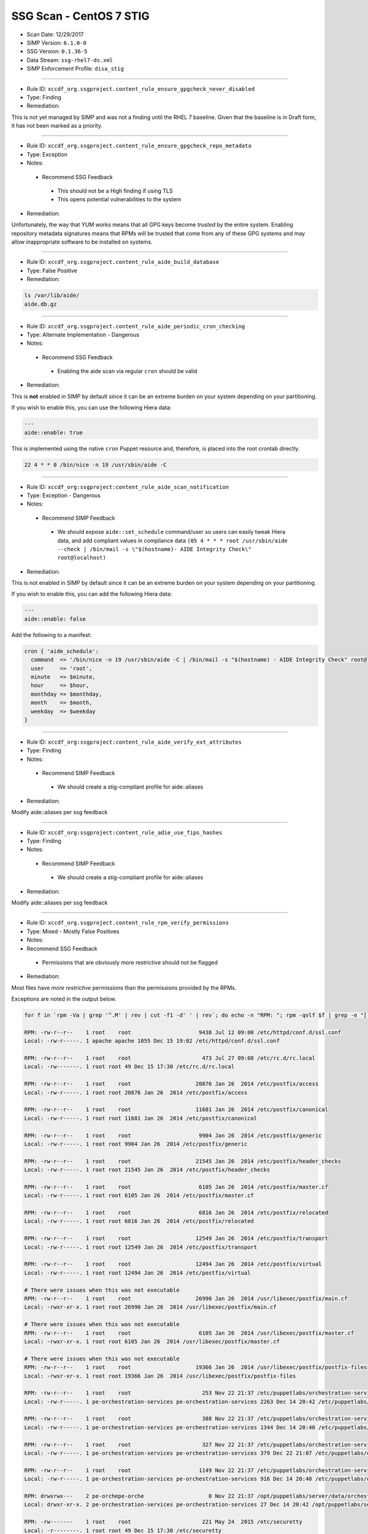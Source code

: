 SSG Scan - CentOS 7 STIG
========================

* Scan Date: 12/29/2017
* SIMP Version: ``6.1.0-0``
* SSG Version: ``0.1.36-5``
* Data Stream: ``ssg-rhel7-ds.xml``
* SIMP Enforcement Profile: ``disa_stig``

--------------

-  Rule ID: ``xccdf_org.ssgproject.content_rule_ensure_gpgcheck_never_disabled``
-  Type: Finding
-  Remediation:

This is not yet managed by SIMP and was not a finding until the RHEL 7
baseline. Given that the baseline is in Draft form, it has not been
marked as a priority.

--------------

-  Rule ID: ``xccdf_org.ssgproject.content_rule_ensure_gpgcheck_repo_metadata``
-  Type: Exception
-  Notes:
  -  Recommend SSG Feedback
    -  This should not be a High finding if using TLS
    -  This opens potential vulnerabilities to the system
-  Remediation:

Unfortunately, the way that YUM works means that all GPG keys become
*trusted* by the entire system. Enabling repository metadata signatures
means that RPMs will be trusted that come from any of these GPG systems
and may allow inappropriate software to be installed on systems.

--------------

-  Rule ID: ``xccdf_org.ssgproject.content_rule_aide_build_database``
-  Type: False Positive
-  Remediation:

.. code:: shell

    ls /var/lib/aide/
    aide.db.gz

--------------

-  Rule ID: ``xccdf_org.ssgproject.content_rule_aide_periodic_cron_checking``
-  Type: Alternate Implementation - Dangerous
-  Notes:
  -  Recommend SSG Feedback
    -  Enabling the aide scan via regular ``cron`` should be valid
-  Remediation:

This is **not** enabled in SIMP by default since it can be an extreme
burden on your system depending on your partitioning.

If you wish to enable this, you can use the following Hiera data:

.. code:: yaml

    ---
    aide::enable: true

This is implemented using the native ``cron`` Puppet resource and,
therefore, is placed into the root crontab directly.

.. code:: shell

    22 4 * * 0 /bin/nice -n 19 /usr/sbin/aide -C

--------------

-  Rule ID:  ``xccdf_org:ssgproject:content_rule_aide_scan_notification``
-  Type: Exception - Dangerous
-  Notes:
  -  Recommend SIMP Feedback
    -  We should expose ``aide::set_schedule`` command/user so users can easily
       tweak Hiera data, and add compliant values in compliance data
       ``(05 4 * * * root /usr/sbin/aide --check | /bin/mail -s \"$(hostname)- AIDE Integrity Check\" root@localhost)``
-  Remediation:

This is not enabled in SIMP by default since it can be an extreme burden on your system depending on your partitioning.

If you wish to enable this, you can add the following Hiera data:

.. code:: yaml

    ---
    aide::enable: false

Add the following to a manifest:

.. code:: ruby

    cron { 'aide_schedule':
      command  => '/bin/nice -n 19 /usr/sbin/aide -C | /bin/mail -s "$(hostname) - AIDE Integrity Check" root@localhost'
      user     => 'root',
      minute   => $minute,
      hour     => $hour,
      monthday => $monthday,
      month    => $month,
      weekday  => $weekday
    }

--------------

-  Rule ID:  ``xccdf_org:ssgproject:content_rule_aide_verify_ext_attributes``
-  Type: Finding
-  Notes:
  -  Recommend SIMP Feedback
    -  We should create a stig-compliant profile for aide::aliases
-  Remediation:

Modify aide::aliases per ssg feedback

--------------

-  Rule ID:  ``xccdf_org:ssgproject:content_rule_adie_use_fips_hashes``
-  Type: Finding
-  Notes:
  -  Recommend SIMP Feedback
    -  We should create a stig-compliant profile for aide::aliases
-  Remediation:

Modify aide::aliases per ssg feedback

--------------

-  Rule ID:   ``xccdf_org.ssgproject.content_rule_rpm_verify_permissions``
-  Type: Mixed - Mostly False Positives
-  Notes:
-  Recommend SSG Feedback
  -  Permissions that are obviously more restrictive should not be flagged
-  Remediation:

Most files have *more restrictive* permissions than the permissions
provided by the RPMs.

Exceptions are noted in the output below.

.. code:: shell

    for f in `rpm -Va | grep '^.M' | rev | cut -f1 -d' ' | rev`; do echo -n "RPM: "; rpm -qvlf $f | grep -e "[[:space:]]${f}$"; echo -n "Local: "; ls -ld $f; echo; done

    RPM: -rw-r--r--    1 root    root                     9438 Jul 12 09:00 /etc/httpd/conf.d/ssl.conf
    Local: -rw-r-----. 1 apache apache 1055 Dec 15 19:02 /etc/httpd/conf.d/ssl.conf

    RPM: -rw-r--r--    1 root    root                      473 Jul 27 09:08 /etc/rc.d/rc.local
    Local: -rw-------. 1 root root 49 Dec 15 17:30 /etc/rc.d/rc.local

    RPM: -rw-r--r--    1 root    root                    20876 Jan 26  2014 /etc/postfix/access
    Local: -rw-r-----. 1 root root 20876 Jan 26  2014 /etc/postfix/access

    RPM: -rw-r--r--    1 root    root                    11681 Jan 26  2014 /etc/postfix/canonical
    Local: -rw-r-----. 1 root root 11681 Jan 26  2014 /etc/postfix/canonical

    RPM: -rw-r--r--    1 root    root                     9904 Jan 26  2014 /etc/postfix/generic
    Local: -rw-r-----. 1 root root 9904 Jan 26  2014 /etc/postfix/generic

    RPM: -rw-r--r--    1 root    root                    21545 Jan 26  2014 /etc/postfix/header_checks
    Local: -rw-r-----. 1 root root 21545 Jan 26  2014 /etc/postfix/header_checks

    RPM: -rw-r--r--    1 root    root                     6105 Jan 26  2014 /etc/postfix/master.cf
    Local: -rw-r-----. 1 root root 6105 Jan 26  2014 /etc/postfix/master.cf

    RPM: -rw-r--r--    1 root    root                     6816 Jan 26  2014 /etc/postfix/relocated
    Local: -rw-r-----. 1 root root 6816 Jan 26  2014 /etc/postfix/relocated

    RPM: -rw-r--r--    1 root    root                    12549 Jan 26  2014 /etc/postfix/transport
    Local: -rw-r-----. 1 root root 12549 Jan 26  2014 /etc/postfix/transport

    RPM: -rw-r--r--    1 root    root                    12494 Jan 26  2014 /etc/postfix/virtual
    Local: -rw-r-----. 1 root root 12494 Jan 26  2014 /etc/postfix/virtual

    # There were issues when this was not executable
    RPM: -rw-r--r--    1 root    root                    26990 Jan 26  2014 /usr/libexec/postfix/main.cf
    Local: -rwxr-xr-x. 1 root root 26990 Jan 26  2014 /usr/libexec/postfix/main.cf

    # There were issues when this was not executable
    RPM: -rw-r--r--    1 root    root                     6105 Jan 26  2014 /usr/libexec/postfix/master.cf
    Local: -rwxr-xr-x. 1 root root 6105 Jan 26  2014 /usr/libexec/postfix/master.cf

    # There were issues when this was not executable
    RPM: -rw-r--r--    1 root    root                    19366 Jan 26  2014 /usr/libexec/postfix/postfix-files
    Local: -rwxr-xr-x. 1 root root 19366 Jan 26  2014 /usr/libexec/postfix/postfix-files

    RPM: -rw-r--r--    1 root    root                      253 Nov 22 21:37 /etc/puppetlabs/orchestration-services/conf.d/authorization.conf
    Local: -rw-r-----. 1 pe-orchestration-services pe-orchestration-services 2263 Dec 14 20:42 /etc/puppetlabs/orchestration-services/conf.d/authorization.conf

    RPM: -rw-r--r--    1 root    root                      388 Nov 22 21:37 /etc/puppetlabs/orchestration-services/conf.d/orchestrator.conf
    Local: -rw-r-----. 1 pe-orchestration-services pe-orchestration-services 1344 Dec 14 20:40 /etc/puppetlabs/orchestration-services/conf.d/orchestrator.conf

    RPM: -rw-r--r--    1 root    root                      327 Nov 22 21:37 /etc/puppetlabs/orchestration-services/conf.d/pcp-broker.conf
    Local: -rw-r-----. 1 pe-orchestration-services pe-orchestration-services 379 Dec 22 21:07 /etc/puppetlabs/orchestration-services/conf.d/pcp-broker.conf

    RPM: -rw-r--r--    1 root    root                     1149 Nov 22 21:37 /etc/puppetlabs/orchestration-services/conf.d/webserver.conf
    Local: -rw-r-----. 1 pe-orchestration-services pe-orchestration-services 916 Dec 14 20:40 /etc/puppetlabs/orchestration-services/conf.d/webserver.conf

    RPM: drwxrwx---    2 pe-orchepe-orche                    0 Nov 22 21:37 /opt/puppetlabs/server/data/orchestration-services
    Local: drwxr-xr-x. 2 pe-orchestration-services pe-orchestration-services 27 Dec 14 20:42 /opt/puppetlabs/server/data/orchestration-services

    RPM: -rw-------    1 root    root                      221 May 24  2015 /etc/securetty
    Local: -r--------. 1 root root 49 Dec 15 17:30 /etc/securetty

    RPM: drwxr-xr-x    2 root    root                        0 Jan 27  2014 /etc/stunnel
    Local: drwxr-x---. 2 root stunnel 25 Dec 15 19:02 /etc/stunnel

    RPM: -rw-r--r--    1 root    root                     2422 Aug  4  2015 /etc/security/limits.conf
    Local: -rw-r-----. 1 root root 34 Dec 15 17:38 /etc/security/limits.conf

    RPM: drwxr-x---    2 root    puppet                      0 Nov 27 01:34 /usr/share/simp/environments/simp
    Local: drwxrws---. 7 root root 4096 Dec 14 21:18 /usr/share/simp/environments/simp

    # This needs to be writable by the 'clam' group for all components to function properly
    RPM: -rw-r--r--    1 clamupdaclamupda                76781 Jun 13  2016 /var/lib/clamav/bytecode.cvd
    Local: -rw-rw-r--. 1 clam clam 96528 Dec 15 19:02 /var/lib/clamav/bytecode.cvd

    # This needs to be writable by the 'clam' group for all components to function properly
    RPM: -rw-r--r--    1 clamupdaclamupda            109143933 Jun 13  2016 /var/lib/clamav/main.cvd
    Local: -rw-rw-r--. 1 clam clam 109143933 Jun 13  2016 /var/lib/clamav/main.cvd

    RPM: -rw-r--r--    1 root    root                      119 Nov 25  2014 /etc/default/useradd
    Local: -rw-------. 1 root root 110 Dec 15 17:30 /etc/default/useradd

    RPM: -rw-r--r--    1 root    root                     2028 Nov 25  2014 /etc/login.defs
    Local: -rw-r-----. 1 root root 644 Dec 15 17:30 /etc/login.defs

    RPM: -rw-r--r--    1 root    root                   242153 Mar 16  2016 /etc/ssh/moduli
    Local: -rw-------. 1 root root 242153 Mar 16  2016 /etc/ssh/moduli

    RPM: drwxr-xr-x    2 clamupdaclamupda                    0 Jun 13  2016 /var/lib/clamav
    Local: drwxrwxr-x. 2 clam clam 56 Dec 15 19:02 /var/lib/clamav

    RPM: -rw-r--r--    1 root    root                      190 Nov 23 23:10 /etc/puppetlabs/puppetserver/conf.d/global.conf
    Local: -rw-r-----. 1 pe-puppet pe-puppet 476 Dec 14 20:37 /etc/puppetlabs/puppetserver/conf.d/global.conf

    RPM: -rw-r--r--    1 root    root                     1030 Nov 23 23:10 /etc/puppetlabs/puppetserver/conf.d/metrics.conf
    Local: -rw-r-----. 1 pe-puppet pe-puppet 1215 Dec 14 20:40 /etc/puppetlabs/puppetserver/conf.d/metrics.conf

    RPM: -rw-r--r--    1 root    root                     1766 Nov 23 23:10 /etc/puppetlabs/puppetserver/conf.d/pe-puppet-server.conf
    Local: -rw-r-----. 1 pe-puppet pe-puppet 1960 Dec 14 20:37 /etc/puppetlabs/puppetserver/conf.d/pe-puppet-server.conf

    RPM: -rw-r--r--    1 root    root                     1666 Nov 23 23:10 /etc/puppetlabs/puppetserver/conf.d/web-routes.conf
    Local: -rw-r-----. 1 pe-puppet pe-puppet 1772 Dec 14 20:37 /etc/puppetlabs/puppetserver/conf.d/web-routes.conf

    RPM: -rw-r--r--    1 root    root                      478 Nov 23 23:10 /etc/puppetlabs/puppetserver/conf.d/webserver.conf
    Local: -rw-r-----. 1 pe-puppet pe-puppet 766 Dec 14 20:37 /etc/puppetlabs/puppetserver/conf.d/webserver.conf

    RPM: drwxrwx---    2 pe-puppepe-puppe                    0 Nov 23 23:10 /opt/puppetlabs/server/data/puppetserver
    Local: drwxr-xr-x. 10 pe-puppet pe-puppet 4096 Dec 20 18:04 /opt/puppetlabs/server/data/puppetserver

    RPM: drwx------    2 pe-puppepe-puppe                    0 Nov 23 23:10 /var/log/puppetlabs/puppetserver
    Local: drwxr-x---. 2 pe-puppet pe-puppet 4096 Dec 29 00:06 /var/log/puppetlabs/puppetserver

    RPM: -rw-r--r--    1 root    root                      621 Nov 29 20:56 /etc/puppetlabs/puppetdb/conf.d/config.ini
    Local: -rw-r-----. 1 pe-puppetdb pe-puppetdb 655 Dec 22 21:07 /etc/puppetlabs/puppetdb/conf.d/config.ini

    RPM: -rw-r--r--    1 root    root                      550 Nov 29 20:56 /etc/puppetlabs/puppetdb/conf.d/database.ini
    Local: -rw-r-----. 1 pe-puppetdb pe-puppetdb 966 Dec 14 20:41 /etc/puppetlabs/puppetdb/conf.d/database.ini

    RPM: -rw-r--r--    1 root    root                     1081 Nov 29 20:56 /etc/puppetlabs/puppetdb/conf.d/jetty.ini
    Local: -rw-r-----. 1 pe-puppetdb pe-puppetdb 1460 Dec 14 20:40 /etc/puppetlabs/puppetdb/conf.d/jetty.ini

    RPM: -rw-r--r--    1 root    root                      358 Nov 29 20:56 /etc/puppetlabs/puppetdb/conf.d/rbac_consumer.conf
    Local: -rw-r-----. 1 pe-puppetdb pe-puppetdb 651 Dec 14 20:40 /etc/puppetlabs/puppetdb/conf.d/rbac_consumer.conf

    # Not changed by SIMP - File bug report with Puppet, Inc.
    RPM: drwxrwx---    2 pe-puppepe-puppe                    0 Nov 29 20:56 /opt/puppetlabs/server/data/puppetdb
    Local: drwxr-xr-x. 3 pe-puppetdb pe-puppetdb 36 Dec 14 20:41 /opt/puppetlabs/server/data/puppetdb

    # Not changed by SIMP - File bug report with Puppet, Inc.
    RPM: drwx------    2 pe-puppepe-puppe                    0 Nov 29 20:56 /var/log/puppetlabs/puppetdb
    Local: drwxr-x---. 2 pe-puppetdb pe-puppetdb 4096 Dec 29 00:06 /var/log/puppetlabs/puppetdb

    RPM: -rw-r--r--    1 root    root                     1756 Jun 17  2016 /etc/default/nss
    Local: -rw-r-----. 1 root root 78 Dec 15 17:30 /etc/default/nss

    # Needs to be fixed in SIMP to match the defaults
    RPM: drwx--x--x    2 root    root                        0 Mar 16  2016 /var/empty/sshd
    Local: drwxr-xr-x. 3 root root 16 Dec 15 19:01 /var/empty/sshd

    RPM: drwxr-xr-x    2 root    root                        0 Dec 27  2013 /etc/cron.daily
    drwxr-xr-x    2 root    root                        0 Dec  3  2015 /etc/cron.daily
    Local: dr-x------. 2 root root 111 Dec 27 21:37 /etc/cron.daily

    RPM: drwxr-xr-x    2 root    root                        0 Dec 27  2013 /etc/cron.hourly
    drwxr-xr-x    2 root    root                        0 Dec  3  2015 /etc/cron.hourly
    Local: dr-x------. 2 root root 44 Dec 22 21:02 /etc/cron.hourly

    RPM: drwxr-xr-x    2 root    root                        0 Dec 27  2013 /etc/cron.monthly
    Local: dr-x------. 2 root root 6 Dec 27  2013 /etc/cron.monthly

    RPM: drwxr-xr-x    2 root    root                        0 Dec 27  2013 /etc/cron.weekly
    Local: dr-x------. 2 root root 6 Dec 27  2013 /etc/cron.weekly

    RPM: -rw-r--r--    1 root    root                      458 Jun 24  2015 /etc/rsyncd.conf
    Local: -r--------. 1 root root 6047 Dec 27 21:37 /etc/rsyncd.conf

    RPM: drwxr-xr-x    2 root    root                        0 Jul 12 09:03 /etc/httpd/conf
    Local: drwxr-x---. 3 root apache 45 Dec 15 19:02 /etc/httpd/conf

    RPM: drwxr-xr-x    2 root    root                        0 Jul 12 09:03 /etc/httpd/conf.d
    Local: drwxr-x---. 2 root apache 50 Dec 15 19:02 /etc/httpd/conf.d

    RPM: -rw-r--r--    1 root    root                    11753 Jul 12 09:00 /etc/httpd/conf/httpd.conf
    Local: -rw-r-----. 1 root apache 7972 Dec 15 19:02 /etc/httpd/conf/httpd.conf

    RPM: -rw-r--r--    1 root    root                    13077 Jul 12 09:03 /etc/httpd/conf/magic
    Local: -rw-r-----. 1 root apache 12958 Dec 15 19:02 /etc/httpd/conf/magic

    RPM: drwxr-xr-x    2 root    root                        0 Jul 12 09:03 /var/www
    Local: drwxr-x---. 8 root apache 74 Dec 15 19:02 /var/www

    RPM: drwxr-xr-x    2 root    root                        0 Jul 12 09:03 /var/www/cgi-bin
    Local: drwxr-x---. 2 root apache 6 Jul 12 09:03 /var/www/cgi-bin

    RPM: drwxr-xr-x    2 root    root                        0 Jul 12 09:03 /var/www/html
    Local: drwxr-x---. 2 root apache 6 Jul 12 09:03 /var/www/html

    RPM: -rw-r--r--    1 root    root                     3232 Sep  7  2015 /etc/rsyslog.conf
    Local: -rw-------. 1 root root 42 Dec 20 18:08 /etc/rsyslog.conf

    RPM: -rw-r--r--    1 root    root                      196 Sep  7  2015 /etc/sysconfig/rsyslog
    Local: -rw-r-----. 1 root root 19 Dec 15 17:30 /etc/sysconfig/rsyslog

    RPM: -rw-r-----    1 root    root                      701 Jan 14  2015 /etc/audit/auditd.conf
    Local: -rw-------. 1 root root 454 Dec 15 17:30 /etc/audit/auditd.conf

    RPM: -rwxr-xr-x    1 root    root                     6776 Dec  6 01:12 /etc/puppetlabs/activemq/activemq.xml
    Local: -rw-r-----. 1 root pe-activemq 3982 Dec 14 20:40 /etc/puppetlabs/activemq/activemq.xml

    RPM: -rwxr-xr-x    1 root    root                     7764 Dec  6 01:12 /etc/puppetlabs/activemq/jetty.xml
    Local: -rw-r-----. 1 root pe-activemq 7764 Dec  6 01:12 /etc/puppetlabs/activemq/jetty.xml

    RPM: -rwxr-xr-x    1 root    root                     2980 Dec  6 01:12 /etc/puppetlabs/activemq/log4j.properties
    Local: -rw-r-----. 1 root pe-activemq 2980 Dec  6 01:12 /etc/puppetlabs/activemq/log4j.properties

    RPM: drwxrwxr-x    2 pe-activpe-activ                    0 Dec  6 01:12 /var/run/puppetlabs/activemq
    Local: drwxr-xr-x. 2 pe-activemq pe-activemq 60 Dec 22 20:52 /var/run/puppetlabs/activemq

    RPM: -rw-r--r--    1 root    root                     1992 May  3  2016 /etc/ntp.conf
    Local: -rw-------. 1 root ntp 319 Dec 22 15:14 /etc/ntp.conf

    RPM: -rw-r--r--    1 root    root                       45 May  3  2016 /etc/sysconfig/ntpd
    Local: -rw-r-----. 1 root root 62 Dec 15 17:30 /etc/sysconfig/ntpd

    RPM: drwxr-xr-x    2 ntp     ntp                         0 May  3  2016 /var/lib/ntp
    Local: drwxr-x---. 2 ntp ntp 18 Dec 29 17:52 /var/lib/ntp

    RPM: -rw-r--r--    1 root    root                      775 Nov 23 00:58 /etc/puppetlabs/console-services/bootstrap.cfg
    Local: -rw-r-----. 1 pe-console-services pe-console-services 933 Dec 14 20:43 /etc/puppetlabs/console-services/bootstrap.cfg

    RPM: -rw-r--r--    1 root    root                        0 Nov 23 00:58 /etc/puppetlabs/console-services/conf.d/classifier.conf
    Local: -rw-r-----. 1 pe-console-services pe-console-services 403 Dec 14 20:41 /etc/puppetlabs/console-services/conf.d/classifier.conf

    RPM: -rw-r--r--    1 root    root                        0 Nov 23 00:58 /etc/puppetlabs/console-services/conf.d/console.conf
    Local: -rw-r-----. 1 pe-console-services pe-console-services 2154 Dec 15 17:40 /etc/puppetlabs/console-services/conf.d/console.conf

    RPM: -rw-r--r--    1 root    root                        0 Nov 23 00:58 /etc/puppetlabs/console-services/conf.d/global.conf
    Local: -rw-r-----. 1 pe-console-services pe-console-services 189 Dec 14 20:40 /etc/puppetlabs/console-services/conf.d/global.conf

    RPM: -rw-r--r--    1 root    root                        0 Nov 23 00:58 /etc/puppetlabs/console-services/conf.d/rbac.conf
    Local: -rw-r-----. 1 pe-console-services pe-console-services 360 Dec 14 20:41 /etc/puppetlabs/console-services/conf.d/rbac.conf

    RPM: -rw-r--r--    1 root    root                        0 Nov 23 00:58 /etc/puppetlabs/console-services/conf.d/webserver.conf
    Local: -rw-r-----. 1 pe-console-services pe-console-services 1880 Dec 14 20:40 /etc/puppetlabs/console-services/conf.d/webserver.conf

    RPM: drwxrwx---    2 pe-consope-conso                    0 Nov 23 00:58 /opt/puppetlabs/server/data/console-services
    Local: drwxr-xr-x. 3 pe-console-services pe-console-services 39 Dec 14 20:43 /opt/puppetlabs/server/data/console-services

    RPM: drwxr-x---    2 root    root                        0 Nov 24 19:00 /var/simp/rsync/RedHat/7/apache
    Local: drwx------. 3 root root 16 Dec 14 21:13 /var/simp/rsync/RedHat/7/apache

    RPM: drwxr-x---    2 root    root                        0 Nov 24 19:00 /var/simp/rsync/RedHat/7/bind_dns
    Local: drwx------. 3 root root 20 Dec 14 21:13 /var/simp/rsync/RedHat/7/bind_dns

    RPM: drwxr-x---    2 root    root                        0 Nov 24 19:00 /var/simp/rsync/RedHat/7/bind_dns/default
    Local: drwx------. 3 root root 18 Dec 14 21:13 /var/simp/rsync/RedHat/7/bind_dns/default

    RPM: drwxr-x---    2 root    root                        0 Nov 24 19:00 /var/simp/rsync/RedHat/7/bind_dns/default/named/etc
    Local: drwxr-xr-x. 3 root root 50 Dec 14 21:13 /var/simp/rsync/RedHat/7/bind_dns/default/named/etc

    RPM: drwxr-x---    2 root    root                        0 Nov 24 19:00 /var/simp/rsync/RedHat/7/bind_dns/default/named/var
    Local: drwxr-xr-x. 4 root root 28 Dec 14 21:13 /var/simp/rsync/RedHat/7/bind_dns/default/named/var

    RPM: drwxr-x---    2 root    root                        0 Nov 24 19:00 /var/simp/rsync/RedHat/7/default
    Local: drwx------. 3 root root 23 Dec 14 21:13 /var/simp/rsync/RedHat/7/default

    RPM: drwxr-x---    2 root    root                        0 Nov 24 19:00 /var/simp/rsync/RedHat/7/default/global_etc
    Local: drwxr-xr-x. 6 root root 90 Dec 14 21:13 /var/simp/rsync/RedHat/7/default/global_etc

    RPM: drwxr-x---    2 root    root                        0 Nov 24 19:00 /var/simp/rsync/RedHat/7/default/global_etc/cron.daily
    Local: dr-x------. 2 root root 6 Nov 24 19:00 /var/simp/rsync/RedHat/7/default/global_etc/cron.daily

    RPM: drwxr-x---    2 root    root                        0 Nov 24 19:00 /var/simp/rsync/RedHat/7/default/global_etc/cron.hourly
    Local: dr-x------. 2 root root 6 Nov 24 19:00 /var/simp/rsync/RedHat/7/default/global_etc/cron.hourly

    RPM: drwxr-x---    2 root    root                        0 Nov 24 19:00 /var/simp/rsync/RedHat/7/default/global_etc/cron.monthly
    Local: dr-x------. 2 root root 6 Nov 24 19:00 /var/simp/rsync/RedHat/7/default/global_etc/cron.monthly

    RPM: drwxr-x---    2 root    root                        0 Nov 24 19:00 /var/simp/rsync/RedHat/7/default/global_etc/cron.weekly
    Local: dr-x------. 2 root root 6 Nov 24 19:00 /var/simp/rsync/RedHat/7/default/global_etc/cron.weekly

    RPM: -rw-r-----    1 root    root                     1298 Nov 24 19:00 /var/simp/rsync/RedHat/7/default/global_etc/issue
    Local: -rw-r--r--. 1 root root 1298 Nov 24 19:00 /var/simp/rsync/RedHat/7/default/global_etc/issue

    RPM: drwxr-x---    2 root    root                        0 Nov 24 19:00 /var/simp/rsync/RedHat/7/dhcpd
    Local: drwx------. 2 root root 23 Dec 14 21:13 /var/simp/rsync/RedHat/7/dhcpd

    RPM: drwxr-x---    2 root    root                        0 Nov 24 19:00 /var/simp/rsync/RedHat/7/mcafee
    Local: drwxr-xr-x. 2 root root 6 Nov 24 19:00 /var/simp/rsync/RedHat/7/mcafee

    RPM: -rw-r--r--    1 root    root                      293 Feb 23  2016 /etc/pam.d/crond
    Local: -rw-r-----. 1 root root 293 Feb 23  2016 /etc/pam.d/crond

    RPM: dr-xr-x---    2 root    root                        0 May 25  2015 /root
    Local: drwx------. 12 root root 4096 Dec 29 18:18 /root

    RPM: drwxrwxr-x    2 root    mail                        0 May 25  2015 /var/spool/mail
    Local: drwxr-xr-x. 2 root mail 67 Dec 29 00:12 /var/spool/mail

    RPM: -rw-r--r--    1 root    root                      272 Jun 22  2015 /etc/pam.d/atd
    Local: -rw-r-----. 1 root root 272 Jun 22  2015 /etc/pam.d/atd

    RPM: drwxr-xr-x    2 root    root                        0 Dec 27  2013 /etc/cron.daily
    drwxr-xr-x    2 root    root                        0 Dec  3  2015 /etc/cron.daily
    Local: dr-x------. 2 root root 111 Dec 27 21:37 /etc/cron.daily

    RPM: drwxr-xr-x    2 root    root                        0 Dec 27  2013 /etc/cron.hourly
    drwxr-xr-x    2 root    root                        0 Dec  3  2015 /etc/cron.hourly
    Local: dr-x------. 2 root root 44 Dec 22 21:02 /etc/cron.hourly

    RPM: drwxr-xr-x    2 root    root                        0 Dec  6 00:32 /etc/puppetlabs/code/environments/production
    Local: lrwxrwxrwx. 1 root root 4 Dec 14 21:23 /etc/puppetlabs/code/environments/production -> simp

    RPM: -rw-r--r--    1 root    root                      879 Dec  6 00:17 /etc/puppetlabs/code/environments/production/environment.conf
    Local: -rw-r-----. 1 root pe-puppet 678 Nov 27 01:34 /etc/puppetlabs/code/environments/production/environment.conf

    RPM: drwxr-xr-x    2 root    root                        0 Dec  6 00:18 /etc/puppetlabs/code/environments/production/hieradata
    Local: drwxr-x---. 6 root pe-puppet 4096 Dec 29 16:58 /etc/puppetlabs/code/environments/production/hieradata

    RPM: drwxr-xr-x    2 root    root                        0 Dec  6 00:18 /etc/puppetlabs/code/environments/production/manifests
    Local: drwxr-x---. 2 root pe-puppet 33 Dec 15 21:53 /etc/puppetlabs/code/environments/production/manifests

    RPM: drwxr-xr-x    2 root    root                        0 Dec  6 00:18 /etc/puppetlabs/code/environments/production/modules
    Local: drwxr-x---. 71 root pe-puppet 4096 Dec 22 17:43 /etc/puppetlabs/code/environments/production/modules

    RPM: -rw-r--r--    1 root    root                      634 Dec  6 00:17 /etc/puppetlabs/mcollective/server.cfg
    Local: -rw-rw----. 1 root root 2620 Dec 14 20:38 /etc/puppetlabs/mcollective/server.cfg

    RPM: -r--r--r--    1 root    root                     2036 Feb 23  2016 /etc/openldap/schema/collective.ldif
    Local: -rw-r--r--. 1 root ldap 2036 Feb 23  2016 /etc/openldap/schema/collective.ldif

    RPM: -r--r--r--    1 root    root                     6190 Feb 23  2016 /etc/openldap/schema/collective.schema
    Local: -rw-r--r--. 1 root ldap 6190 Feb 23  2016 /etc/openldap/schema/collective.schema

    RPM: -r--r--r--    1 root    root                     1845 Feb 23  2016 /etc/openldap/schema/corba.ldif
    Local: -rw-r--r--. 1 root ldap 1845 Feb 23  2016 /etc/openldap/schema/corba.ldif

    RPM: -r--r--r--    1 root    root                     8063 Feb 23  2016 /etc/openldap/schema/corba.schema
    Local: -rw-r--r--. 1 root ldap 8063 Feb 23  2016 /etc/openldap/schema/corba.schema

    RPM: -r--r--r--    1 root    root                    20612 Feb 23  2016 /etc/openldap/schema/core.ldif
    Local: -rw-r--r--. 1 root ldap 20612 Feb 23  2016 /etc/openldap/schema/core.ldif

    RPM: -r--r--r--    1 root    root                    20499 Feb 23  2016 /etc/openldap/schema/core.schema
    Local: -rw-r--r--. 1 root ldap 20499 Feb 23  2016 /etc/openldap/schema/core.schema

    RPM: -r--r--r--    1 root    root                    12006 Feb 23  2016 /etc/openldap/schema/cosine.ldif
    Local: -rw-r--r--. 1 root ldap 12006 Feb 23  2016 /etc/openldap/schema/cosine.ldif

    RPM: -r--r--r--    1 root    root                    73994 Feb 23  2016 /etc/openldap/schema/cosine.schema
    Local: -rw-r--r--. 1 root ldap 73994 Feb 23  2016 /etc/openldap/schema/cosine.schema

    RPM: -r--r--r--    1 root    root                     4842 Feb 23  2016 /etc/openldap/schema/duaconf.ldif
    Local: -rw-r--r--. 1 root ldap 4842 Feb 23  2016 /etc/openldap/schema/duaconf.ldif

    RPM: -r--r--r--    1 root    root                    10388 Feb 23  2016 /etc/openldap/schema/duaconf.schema
    Local: -rw-r--r--. 1 root ldap 10388 Feb 23  2016 /etc/openldap/schema/duaconf.schema

    RPM: -r--r--r--    1 root    root                     3330 Feb 23  2016 /etc/openldap/schema/dyngroup.ldif
    Local: -rw-r--r--. 1 root ldap 3330 Feb 23  2016 /etc/openldap/schema/dyngroup.ldif

    RPM: -r--r--r--    1 root    root                     3289 Feb 23  2016 /etc/openldap/schema/dyngroup.schema
    Local: -rw-r--r--. 1 root ldap 3289 Feb 23  2016 /etc/openldap/schema/dyngroup.schema

    RPM: -r--r--r--    1 root    root                     3481 Feb 23  2016 /etc/openldap/schema/inetorgperson.ldif
    Local: -rw-r--r--. 1 root ldap 3481 Feb 23  2016 /etc/openldap/schema/inetorgperson.ldif

    RPM: -r--r--r--    1 root    root                     6267 Feb 23  2016 /etc/openldap/schema/inetorgperson.schema
    Local: -rw-r--r--. 1 root ldap 6267 Feb 23  2016 /etc/openldap/schema/inetorgperson.schema

    RPM: -r--r--r--    1 root    root                     2979 Feb 23  2016 /etc/openldap/schema/java.ldif
    Local: -rw-r--r--. 1 root ldap 2979 Feb 23  2016 /etc/openldap/schema/java.ldif

    RPM: -r--r--r--    1 root    root                    13901 Feb 23  2016 /etc/openldap/schema/java.schema
    Local: -rw-r--r--. 1 root ldap 13901 Feb 23  2016 /etc/openldap/schema/java.schema

    RPM: -r--r--r--    1 root    root                     2082 Feb 23  2016 /etc/openldap/schema/misc.ldif
    Local: -rw-r--r--. 1 root ldap 2082 Feb 23  2016 /etc/openldap/schema/misc.ldif

    RPM: -r--r--r--    1 root    root                     2387 Feb 23  2016 /etc/openldap/schema/misc.schema
    Local: -rw-r--r--. 1 root ldap 2387 Feb 23  2016 /etc/openldap/schema/misc.schema

    RPM: -r--r--r--    1 root    root                     6809 Feb 23  2016 /etc/openldap/schema/nis.ldif
    Local: -rw-r--r--. 1 root ldap 6809 Feb 23  2016 /etc/openldap/schema/nis.ldif

    RPM: -r--r--r--    1 root    root                     7640 Feb 23  2016 /etc/openldap/schema/nis.schema
    Local: -rw-r--r--. 1 root ldap 7640 Feb 23  2016 /etc/openldap/schema/nis.schema

    RPM: -r--r--r--    1 root    root                     3308 Feb 23  2016 /etc/openldap/schema/openldap.ldif
    Local: -rw-r--r--. 1 root ldap 3308 Feb 23  2016 /etc/openldap/schema/openldap.ldif

    RPM: -r--r--r--    1 root    root                     1514 Feb 23  2016 /etc/openldap/schema/openldap.schema
    Local: -rw-r--r--. 1 root ldap 1514 Feb 23  2016 /etc/openldap/schema/openldap.schema

    RPM: -r--r--r--    1 root    root                     6904 Feb 23  2016 /etc/openldap/schema/pmi.ldif
    Local: -rw-r--r--. 1 root ldap 6904 Feb 23  2016 /etc/openldap/schema/pmi.ldif

    RPM: -r--r--r--    1 root    root                    20467 Feb 23  2016 /etc/openldap/schema/pmi.schema
    Local: -rw-r--r--. 1 root ldap 20467 Feb 23  2016 /etc/openldap/schema/pmi.schema

    RPM: -r--r--r--    1 root    root                     4356 Feb 23  2016 /etc/openldap/schema/ppolicy.ldif
    Local: -rw-r--r--. 1 root ldap 4356 Feb 23  2016 /etc/openldap/schema/ppolicy.ldif

    RPM: -r--r--r--    1 root    root                    19963 Feb 23  2016 /etc/openldap/schema/ppolicy.schema
    Local: -rw-r--r--. 1 root ldap 19963 Feb 23  2016 /etc/openldap/schema/ppolicy.schema

    RPM: -rw-r--r--    1 root    root                      527 Feb 23  2016 /etc/sysconfig/slapd
    Local: -rw-r-----. 1 root root 42 Dec 15 17:29 /etc/sysconfig/slapd

    # Group access does not weaker permissions
    RPM: drwx------    2 ldap    ldap                        0 Feb 23  2016 /var/lib/ldap
    Local: drwxrwx---. 4 ldap ldap 99 Dec 27 15:55 /var/lib/ldap

    # Required for user-based virus scanning
    RPM: drwxr-x---    2 root    root                        0 Nov 27 01:33 /var/simp/rsync/RedHat/7/clamav
    Local: drwxrwxr-x. 2 clam clam 56 Dec 14 21:16 /var/simp/rsync/RedHat/7/clamav

    # Required for user-based virus scanning
    RPM: -rw-r-----    1 root    root                    96528 Nov 24 22:20 /var/simp/rsync/RedHat/7/clamav/bytecode.cvd
    Local: -rw-rw-r--. 1 clam clam 96528 Nov 24 22:20 /var/simp/rsync/RedHat/7/clamav/bytecode.cvd

    # Required for user-based virus scanning
    RPM: -rw-r-----    1 root    root                 63135232 Nov 27 01:33 /var/simp/rsync/RedHat/7/clamav/daily.cld
    Local: -rw-rw-r--. 1 clam clam 63135232 Nov 27 01:33 /var/simp/rsync/RedHat/7/clamav/daily.cld

    # Required for user-based virus scanning
    RPM: -rw-r-----    1 root    root                109143933 Nov 24 22:19 /var/simp/rsync/RedHat/7/clamav/main.cvd
    Local: -rw-rw-r--. 1 clam clam 109143933 Nov 24 22:19 /var/simp/rsync/RedHat/7/clamav/main.cvd

    RPM: drwx--x--x    2 sssd    sssd                        0 Jul 14 10:33 /etc/sssd
    Local: drwxr-x---. 3 root root 52 Dec 15 17:38 /etc/sssd

    # SIMP should restrict global access
    RPM: drwx------    2 pe-postgpe-postg                    0 Dec  6 01:33 /opt/puppetlabs/server/data/postgresql
    Local: drwxr-xr-x. 8 pe-postgres pe-postgres 4096 Dec 14 20:39 /opt/puppetlabs/server/data/postgresql

    # SIMP should restrict global access
    RPM: drwx------    2 pe-postgpe-postg                    0 Dec  6 01:33 /opt/puppetlabs/server/data/postgresql/9.4
    Local: drwxr-xr-x. 4 pe-postgres pe-postgres 31 Dec 14 20:38 /opt/puppetlabs/server/data/postgresql/9.4

    RPM: drwxrwxr-x    2 pe-postgpe-postg                    0 Dec  6 01:33 /var/run/puppetlabs/postgresql
    Local: drwxr-xr-x. 2 pe-postgres pe-postgres 80 Dec 22 20:52 /var/run/puppetlabs/postgresql

--------------

-  Rule ID:  ``xccdf_org:ssgproject:content_rule_rpm_verify_hashes``
-  Type: Finding
-  Remediation:

**TODO**

--------------

-  Rule ID:  ``xccdf_org:ssgproject:content_rule_install_mcafee_antivirus``
-  Type: Altertate Implementation
-  Remediation:

We use ClamAV in place of Mcafee, and it is enabled by default.

If ClamAV is *not* enabled, set the following in Hiera data:

.. code:: yaml

    ---
    classes:
      - clamav

--------------

-  Rule ID:  ``xccdf_org:ssgproject:content_rule_grub2_enable_fips_mode``
-  Type: Finding
-  Remediation:

**TODO**

--------------

-  Rule ID:  ``xccdf_org:ssgproject:content_rule_instaltled_OS_is_certified``
-  Type: False Positive
-  Remediation:

It is the job of the vendor to ensure the OS is maintained and certified

--------------

-  Rule ID: ``xccdf_org.ssgproject.content_rule_install_antivirus``
-  Type: False Positive
-  Remediation:

.. code:: shell

    rpm -q clamav
    clamav-0.99.2-1.el7.x86_64

--------------

-  Rule ID: ``xccdf_org.ssgproject.content_rule_sudo_remove_nopasswd``
-  Type: Exception
-  Notes:
  -  Recommend SSG Feedback
    -  Need rules based around SSH-only systems
    -  Passwords are known to be less secure than keys (as long as the keys
       are properly protected)
-  Remediation:

It is generally recommended that SIMP systems do not use passwords on
systems and only allow authentication via SSH keys. This necessarily
precludes the use of passwords to authenticate via ``sudo``.

This may be configured differently and, by default, is restricted to
only the ``administrators`` and ``security`` groups.

.. code:: shell

     cat /etc/sudoers | grep NOP
     %administrators    ALL=(root) NOPASSWD:EXEC:SETENV: /bin/rm -rf /etc/puppetlabs/puppet/ssl
     %administrators    ALL=(ALL) NOPASSWD:EXEC:SETENV: /usr/bin/sudosh
     %administrators    ALL=(root) NOPASSWD:EXEC:SETENV: /usr/sbin/puppetca
     %administrators    ALL=(root) NOPASSWD:EXEC:SETENV: /usr/sbin/puppetd
     %security    ALL=(root) NOPASSWD:EXEC:SETENV: AUDIT

--------------

-  Rule ID:   ``xccdf_org.ssgproject.content_rule_bootloader_nousb_argument``
-  Type: Exception - Dangerous
-  Notes:
-  Recommend SIMP Enhancement Request
-  Remediation:

Disabling global USB is *extremely* dangerous and will, most likely,
cripple the ability to update systems and troubleshoot systems at all
given that most modern systems no longer make USB keyboards and mice
available.

SIMP attempts to be sensible and disable block device connections
instead.

An enhancement request could be filed against SIMP to allow setting this
kernel parameter but it should *not* be set by default unless no USB
devices are detected on the system.

.. code:: shell

    cat /etc/modprobe.d/00_simp_blacklist.conf
    # This file managed by Puppet.
    install ieee1394 /bin/true
    install usb-storage /bin/true

--------------

-  Rule ID:   ``xccdf_org.ssgproject.content_rule_no_files_unowned_by_user``
-  Type: Exception
-  Remediation:

The SIMP server serves files over encrypted ``rsync`` which require
proper **numeric** ownership after transfer. The server, not requiring
the ``rsync`` specified users will show the files as unknowned. This is
**correct** and must not be modified if the client systems are to
maintain proper functionality.

--------------

-  Rule ID:   ``xccdf_org.ssgproject.content_rule_file_permissions_ungroupowned``
-  Type: Exception
-  Remediation:

The SIMP server serves files over encrypted ``rsync`` which require
proper **numeric** ownership after transfer. The server, not requiring
the ``rsync`` specified users will show the files as unknowned. This is
**correct** and must not be modified if the client systems are to
maintain proper functionality.

--------------

-  Rule ID:  ``xccdf_org:ssgproject:content_rule_dir_perms_world_writable_system_owned``
-  Type: Finding
-  Remediation:

**TODO**

--------------

-  Rule ID: ``xccdf_org.ssgproject.content_rule_umask_for_daemons``
-  Type: False Positive
-  Notes:
-  Recommend SSG Feedback
  -  The check should be fixed
-  Remediation:

The policy allows for ``022`` or ``027`` but the check only checks for
``022``.

Using a default umask of ``022`` caused too many daemons to fail and
caused a **very** high instance of troubleshooting overhead.

.. code:: shell

    grep umask /etc/init.d/functions
    # Make sure umask is sane
    umask 0027

--------------

-  Rule ID:   ``xccdf_org.ssgproject.content_rule_selinux_confinement_of_daemons``
-  Type: Exception
-  Notes:
-  Recommend RedHat Feedback
  -  An SELinux policy should be shipped for running rsync in daemon mode
-  Remediation:

Rsync does not presently have a vendor supplied policy for running in
daemon mode at start time but running in daemon mode is supported via
``/etc/rsyncd.conf``. The vendor should supply documentation and/or a
policy for running ``rsync`` in daemon mode and restricting content
access when running from the ``init`` system.

Since SIMP systems need to transfer contexts to client systems, it is
likely that the ``rsync_full_access`` SELinux boolean will need to be
set so that ``rsync`` can properly access the files within the rsync
share.

--------------

-  Rule ID:   ``xccdf_org.ssgproject.content_rule_selinux_all_devicefiles_labeled``
-  Type: False Positive
-  Notes:
-  Recommend SSG Feedback
-  Remediation:

This check simply appears to be broken

--------------

-  Rule ID:   ``xccdf_org.ssgproject.content_rule_no_direct_root_logins``
-  Type: Exception
-  Remediation:

Removing all ability for Root to login from the console prevents "last
effort" recovery of systems. This is not something that SIMP will enable
by default.

You can make this compliant by setting the following in Hiera:

.. code:: yaml

    ---
    simplib::securetty : []

--------------

-  Rule ID:   ``xccdf_org.ssgproject.content_rule_restrict_serial_port_logins``
-  Type: Exception
-  Remediation:

Removing all ability for Root to login from serial ports prevents "last
effort" recovery of remote systems. This is not something that SIMP will
enable by default.

You can make this compliant by setting the following in Hiera:

.. code:: yaml

    ---
    simplib::securetty :
      - 'console'
      - 'tty1'
      - 'tty2'
      - 'tty3'
      - 'tty4'
      - 'tty5'
      - 'tty6'

--------------

-  Rule ID:   ``xccdf_org.ssgproject.content_rule_accounts_maximum_age_login_defs``
-  Type: Exception
-  Remediation:

SIMP sets ``PASS_MAX_DAYS`` to ``180`` by default per most common
guidance.

The scan checks for ``60`` days but this tends to be too short for the
enforced password complexity requirements.

If you need a shorter duration set the following in Hiera:

.. code:: yaml

    ---
    simplib::login_defs::pass_max_days: '60'

--------------

-  Rule ID:   ``xccdf_org.ssgproject.content_rule_account_disable_post_pw_expiration``
-  Type: False Positive
-  Notes:
  -  Recommend SSG Feedback
    -  Simply a badly formed check
-  Remediation:

The check is incorrect.

--------------

-  Rule ID:   ``xccdf_org.ssgproject.content_rule_accounts_password_pam_retry``
-  Type: Alternate Implementation
-  Remediation:

The policy indicates that ``pam_cracklib`` may be used in lieu of
``pam_pwquality``. SIMP has not yet changed to use ``pam_pwquality``.

.. code:: shell

    grep -o retry=3 /etc/pam.d/system-auth
    retry=3

--------------

-  Rule ID:   ``xccdf_org.ssgproject.content_rule_accounts_password_pam_maxrepeat``
-  Type: Alternate Implementation
-  Remediation:

The policy indicates that ``pam_cracklib`` may be used in lieu of
``pam_pwquality``. SIMP has not yet changed to use ``pam_pwquality``.

.. code:: shell

     grep -o maxrepeat /etc/pam.d/system-auth
    maxrepeat

--------------

-  Rule ID:   ``xccdf_org.ssgproject.content_rule_accounts_password_pam_maxclassrepeat``
-  Type: Alternate Implementation - Finding
-  Remediation:

The policy indicates that ``pam_cracklib`` may be used in lieu of
``pam_pwquality``. SIMP has not yet changed to use ``pam_pwquality``.

.. code:: shell

     grep -o maxclassrepeat /etc/pam.d/system-auth
    maxclassrepeat=0

Maxclassrepeat is set to ``0`` (not enforced) by default because we
found that it was too difficult for users to come up with passwords that
could meet all requirements when enabled.

To enable this, with a value of ``4``, use the following in Hiera:

.. code:: yaml

    ---
    pam::cracklib_maxclassrepeat: '4'

--------------

-  Rule ID:   ``xccdf_org.ssgproject.content_rule_accounts_password_pam_dcredit``
-  Type: Alternate Implementation
-  Remediation:

The policy indicates that ``pam_cracklib`` may be used in lieu of
``pam_pwquality``. SIMP has not yet changed to use ``pam_pwquality``.

.. code:: shell

    grep -Po "dcredit=.*? "  /etc/pam.d/system-auth
    dcredit=-1

--------------

-  Rule ID:   ``xccdf_org.ssgproject.content_rule_accounts_password_pam_minlen``
-  Type: Alternate Implementation - Finding
-  Remediation:

The policy indicates that ``pam_cracklib`` may be used in lieu of
``pam_pwquality``. SIMP has not yet changed to use ``pam_pwquality``.

.. code:: shell

     grep -Po "minlen=.*? "  /etc/pam.d/system-auth
    minlen=14

The ``minlen`` requirements vary **vastly** between policy documents.
The previous requirement was ``14`` and is has been changed to ``15``.

This can be made compliant using the following Hieradata:

.. code:: yaml

    ---
    pam::cracklib_minlen: '15'

--------------

-  Rule ID:   ``xccdf_org.ssgproject.content_rule_accounts_password_pam_ucredit``
-  Type: Alternate Implementation
-  Remediation:

The policy indicates that ``pam_cracklib`` may be used in lieu of
``pam_pwquality``. SIMP has not yet changed to use ``pam_pwquality``.

.. code:: shell

    grep -Po "ucredit=.*? "  /etc/pam.d/system-auth
    ucredit=-1

--------------

-  Rule ID:   ``xccdf_org.ssgproject.content_rule_accounts_password_pam_lcredit``
-  Type: Alternate Implementation
-  Remediation:

The policy indicates that ``pam_cracklib`` may be used in lieu of
``pam_pwquality``. SIMP has not yet changed to use ``pam_pwquality``.

.. code:: shell

    grep -Po "lcredit=.*? "  /etc/pam.d/system-auth
    lcredit=-1

--------------

-  Rule ID:   ``xccdf_org.ssgproject.content_rule_accounts_password_pam_difok``
-  Type: Alternate Implementation - Finding
-  Remediation:

The policy indicates that ``pam_cracklib`` may be used in lieu of
``pam_pwquality``. SIMP has not yet changed to use ``pam_pwquality``.

.. code:: shell

     grep -Po "difok=.*? "  /etc/pam.d/system-auth
     difok=8

--------------

-  Rule ID: ``xccdf_org:ssgproject:content_rule_accounts_password_pam_minclass``
-  Type: Alternate Implementation - False Positive
-  Notes:
  -  Recommend SSG Feedback
    -  This should be combined with/overridden by the ``*credit`` checks
-  Remediation:

The policy indicates that ``pam_cracklib`` may be used in lieu of
``pam_pwquality``. SIMP has not yet changed to use ``pam_pwquality``.

.. code:: shell

    grep -Po "minclass=.*? "  /etc/pam.d/system-auth
    minclass=4

Though ``minclass`` is set to ``4``, setting the ``*credit`` items to
``-1`` ensures that they must be used in the password which renders this
setting useless.

Nevertheless, it should be changed in SIMP to match the scan.

--------------

-  Rule ID:   ``xccdf_org.ssgproject.content_rule_accounts_passwords_pam_faillock_deny``
-  Type: Exception
-  Remediation:

.. code:: shell

    grep -P "deny=.*? "  /etc/pam.d/system-auth
    auth     required      pam_faillock.so preauth silent deny=5 even_deny_root audit unlock_time=900 root_unlock_time=60 fail_interval=900

Setting ``deny`` to less than ``5`` was causing premature lockouts when
presented with alternate authentication systems and also, at times, when
using ``sudo`` and attempting to ``^C`` out of the session. This may be
fixed in the latest releases of RHEL, but has not been verified.

--------------

-  Rule ID:   ``xccdf_org.ssgproject.content_rule_accounts_passwords_pam_faillock_unlock_time``
-  Type: Exception
-  Notes:
  -  Recommend SSG Feedback
    -  The defaults are unreasonable for production systems and should be
       changed
-  Remediation:

Waiting for more than ``15`` minutes is not conducive to effective
security and causes a heavy burden on helpdesk systems relating to
password resets where the user remembers their password but simply typed
it incorrectly multiple times.

Even the most rudmentary log auditing system should be able to identify
repeated failed logins over multi-15 minute boundaries.

.. code:: shell

    grep -P "unlock_time=.*? "  /etc/pam.d/system-auth
    auth     required      pam_faillock.so preauth silent deny=5 even_deny_root audit unlock_time=900 root_unlock_time=60 fail_interval=900

This can be made compliant using the following Hieradata:

.. code:: yaml

    ---
    pam::unlock_time: 604800

--------------

-  Rule ID:   ``xccdf_org.ssgproject.content_rule_accounts_passwords_pam_faillock_deny_root``
-  Type: False Positive
-  Notes:
  -  Recommend SSG Feedback
    -  False Positive
-  Remediation:

System value:

.. code:: shell

    grep -P "unlock_time=.*? "  /etc/pam.d/system-auth
    auth     required      pam_faillock.so preauth silent deny=5 even_deny_root audit unlock_time=900 root_unlock_time=60 fail_interval=900

--------------

-  Rule ID:   ``xccdf_org.ssgproject.content_rule_accounts_passwords_pam_faillock_interval``
-  Type: False Positive
-  Notes:
  -  Recommend SSG Feedback
    -  The position before, or after, ``pam_unix.so`` is irrelevant if
       ``pam_unix.so`` is set to ``required`` and not ``sufficient``
  -  Recommend SIMP Feedback
    -  SIMP should go ahead and fix this so that the scans do not fail
-  Remediation:

System value:

.. code:: shell

    grep -P "faillock"  /etc/pam.d/system-auth
    auth     required      pam_faillock.so preauth silent deny=5 even_deny_root audit unlock_time=900 root_unlock_time=60 fail_interval=900
    account     required      pam_faillock.so

--------------

-  Rule ID:  ``xccdf_org.ssgproject.content_rule_accounts_umask_etc_login_defs``
-  Type:  Finding
-  Remediation:

We default the UMASK to 007 because 077 is too difficult to work with everywhere.
Recommend changing locally, as needed.

--------------

-  Rule ID: ``xccdf_org:ssgproject:content_rule_accounts_have_homedir_login_defs``
-  Type:  False Positive
-  Remediation:

System value:

.. code:: bash

    grep CREATE_HOME /etc/login.defs 
    CREATE_HOME yes

--------------

-  Rule ID: ``xccdf_org:ssgproject:content_rule_accounts_tmout``
-  Type: Finding
-  Remediation:

SIMP manages TMOUT in ``/etc/profile.d/simp.*``. SIMP defaults to a timeout
of 15, but it can be changed to 10 by setting the following in Hiera data:

.. code:: yaml

    ---
    useradd::etc_profile::session_timeout: 10

--------------

-  Rule ID: ``xccdf_org.ssgproject.content_rule_bootloader_password``
-  Type: False Positive
-  Notes:
  -  Recommend SSG Feedback
    -  False Positive
-  Remediation:

The script should check the **built** ``/etc/grub2.cfg``. Checking the
configuration files is not useful if they have not been applied.

.. code:: shell

    grep pbkdf /etc/grub2.cfg
        password_pbkdf2 root grub.pbkdf2.sha512.10000.83E1E6452551

--------------

-  Rule ID: ``xccdf_org:ssgproject:content_rule_package_screen_installed``
-  Type: Finding
-  Notes:
  - Recommend SIMP Feedback
    - We should manage the screen package
-  Remediation:

SIMP does not manage the screen package by default. ``yum install screen``

--------------

-  Rule ID: ``xccdf_org:ssgproject:content_rule_smartcard_auth``
-  Type: Finding
-  Remediation:

SIMP does not currently support smart card (CAC) authentication, but
development is in progress.

--------------

-  Rule ID:   ``xccdf_org.ssgproject.content_rule_disable_ctrlaltdel_reboot``
-  Type: Finding
-  Remediation:

By default, SIMP disables ctrl-alt-del reboot and creates a logged entry,
if pressed.  To disable per the STIG recommendations, set the following in
Hiera data:

.. code:: yaml

    ---
    simp::ctrl_alt_del::enable: false
    simp::ctrl_alt_del::log: false

--------------

-  Rule ID: ``xccdf_org.ssgproject.content_rule_banner_etc_issue``
-  Type: False Positive
-  Notes:
  -  Recommend SIMP Feedback
    - We should add a us_dod_stig profile
-  Remediation:

There is a login banner, but it is not the DoD default.

Set the following in Hiera Data:

.. code:: yaml

    ---
    issue::profile: us_dod

--------------

-  Rule ID:   ``xccdf_org.ssgproject.content_rule_sysctl_net_ipv4_ip_forward``
-  Type: Exception
-  Notes:
  -  Recommend SSG Discussion
    -  Almost all systems run containers, namespaces, or VMs these days
  -  Recommend SIMP Feedback
    -  We should add the option to toggle ipv4 forwarding to simp::sysctl
-  Remediation:

This is an antequated rule given that almost all environments run
subsystems that require some sort of internal routing. To support these
subsystems, SIMP needs to manage IP forwarding rules elsewhere and the
system **defaults** are correct.

To disable ipv4 forwarding, include the following in a manifest:

.. code:: ruby

    sysctl { "net.ipv4.ip_forward":
      ensure => present,
      value  => "0",
    }

--------------

-  Rule ID:   ``xccdf_org.ssgproject.content_rule_sysctl_net_ipv6_conf_all_accept_source_route``
-  Type: False Positive
-  Notes:
  -  Recommend SSG Feedback
    -  Per the Description, the check is incorrect
  -  Recommend SIMP Feedback
    - We should add a setting to explicitly set
      ``net.ipv6.conf.all.accept_source_route=0`` to simp::sysctl
-  Remediation:

System value:

.. code:: shell

    sysctl -a | grep source_route
    net.ipv4.conf.all.accept_source_route = 0
    net.ipv4.conf.default.accept_source_route = 0
    net.ipv4.conf.ens192.accept_source_route = 0
    net.ipv4.conf.lo.accept_source_route = 1
    net.ipv6.conf.all.accept_source_route = 0
    net.ipv6.conf.default.accept_source_route = 0
    net.ipv6.conf.ens192.accept_source_route = 0
    net.ipv6.conf.lo.accept_source_route = 0

--------------

-  Rule ID:   ``xccdf_org.ssgproject.content_rule_service_firewalld_enabled``
-  Type: Alternate Implementation
-  Notes:
  -  Recommend SSG Feedback
    -  The scan should allow for either ``firewalld`` or ``iptables`` since
       the policy does
-  Remediation:

To use the same code to manage both EL6 and EL7 systems, SIMP manages
``iptables`` directly. Additionally, for server systems, most admins
that we have encountered find it easier to deal with direct IPTables
rules when debugging firewall issues.

Finally, ``firewalld`` hooks into ``dbus`` which opens the possibility
of software that can independently manage firewall settings at run time
without explicit authorization.

When EL6 is no longer supported SIMP may move to having ``firewalld``
support, but not before then.

.. code:: shell

     systemctl status iptables
     ● iptables.service - LSB: start and stop iptables firewall
       Loaded: loaded (/etc/rc.d/init.d/iptables)
       Active: active (exited) since Thu 2016-12-22 20:52:06 GMT; 1 weeks 0 days ago
         Docs: man:systemd-sysv-generator(8

--------------

-  Rule ID:   ``xccdf_org.ssgproject.content_rule_set_firewalld_default_zone``
-  Type: Alternate Implementation
-  Notes:
  -  Recommend SSG Feedback
    -  The scan should allow for either ``firewalld`` or ``iptables`` since
       the policy does
-  Remediation:

SIMP provides full IPTables management by default with a "default drop"
policy.

.. code:: shell

    iptables-save
    *filter
    :INPUT ACCEPT [0:0]
    :FORWARD ACCEPT [0:0]
    :OUTPUT ACCEPT [0:0]
    :LOCAL-INPUT - [0:0]
    -A INPUT -j LOCAL-INPUT
    -A FORWARD -j LOCAL-INPUT
    -A LOCAL-INPUT -m state --state RELATED,ESTABLISHED -j ACCEPT
    -A LOCAL-INPUT -i lo -j ACCEPT
    -A LOCAL-INPUT -p tcp -m state --state NEW -m tcp -m multiport --dports 22 -j ACCEPT
    -A LOCAL-INPUT -p icmp -m icmp --icmp-type 8 -j ACCEPT
    -A LOCAL-INPUT -m pkttype --pkt-type broadcast -j DROP
    -A LOCAL-INPUT -m addrtype --src-type MULTICAST -j DROP
    -A LOCAL-INPUT -m state --state NEW -j LOG --log-prefix "IPT:"
    -A LOCAL-INPUT -j DROP
    COMMIT

--------------

-  Rule ID: ``xccdf_org:ssgproject:content_rule_network_configure_name_resolution``
-  Type: Finding
-  Remediation:

SIMP cannot pre determine an environment's DNS servers.  To specify them, set the following in Hiera data:

.. code:: yaml

    ---
    simp_options::dns::servers: ['1.2.3.4','5.6.7.8']

--------------

-  Rule ID: ``xccdf_org:ssgproject:content_rule_rsyslog_cron_logging``
-  Type: False Positive
-  Remediation:

By default, cron is logged, per simp_rsyslog::default_logs.

System value:

.. code:: bash

    grep cron /etc/rsyslog.simp.d/99_simp_local/ZZ_default.conf 
    *.info;mail.none;authpriv.none;cron.none;local6.none;local5.none action(type="omfile" file="/var/log/messages")
    cron.*  action(type="omfile" file="/var/log/cron")

--------------

-  Rule ID:   ``xccdf_org.ssgproject.content_rule_rsyslog_remote_loghost``
-  Type: False Positive
-  Notes:
  -  Recommend SSG Feedback
    -  The scan does not take into account the new Rainerscript format and
       does not process the full configuration
-  Remediation:

To set up a remote log server, follow the SIMP documentation https://simp.readthedocs.io/en/master/user_guide/HOWTO/Central_Log_Collection/Rsyslog.html. Once set up,
the scan may still fail, since it does not take into account the new Rainerscript
format and does not process the full configuration.

System value:

.. code:: shell

     cat /etc/rsyslog.simp.d/10_simp_remote/simp_stock_remote.conf
     ruleset(
       name="simp_stock_remote_ruleset"
     ) {
       action(
         type="omfwd"
         protocol="tcp"
         target="1.2.3.4"
         port="6514"
         TCP_Framing="traditional"
         ZipLevel="0"
         StreamDriverMode="1"
         StreamDriverAuthMode="x509/name"
         StreamDriverPermittedPeers="*.my.domain"
         ResendLastMSGOnReconnect="on"
       )
     }

     if $programname == 'sudosh' or $programname == 'yum' or $syslogfacility-text == 'cron' or $syslogfacility-text == 'authpriv' or $syslogfacility-text == 'local5' or $syslogfacility-text == 'local6' or $syslogfacility-text == 'local7' or $syslogpriority-text == 'emerg' or ( $syslogfacility-text == 'kern' and $msg startswith 'IPT:' ) then
     call simp_stock_remote_ruleset

--------------

-  Rule ID: ``xccdf_org:ssgproject:content_rule_service_kdump_disabled``
-  Type: Finding
-  Remediation:

SIMP does not disable kdump by default.  To stop the service and disable it,
add the following to a manifest:

.. code:: ruby

    service { \'kdump\':
      ensure => \'stopped\',
      enable => false
    }

--------------

-  Rule ID:   ``xccdf_org.ssgproject.content_rule_auditd_data_retention_space_left_action``
-  Type: False Positive
-  Notes:
-  Recommend SSG Feedback
-  The scan does not match the ``Description``

--------------

-  Rule ID:   ``xccdf_org.ssgproject.content_rule_auditd_data_retention_admin_space_left_action``
-  Type: False Positive
-  Notes:
-  Recommend SSG Feedback
-  The scan does not match the ``Description``

--------------

-  Rule ID:   ``xccdf_org.ssgproject.content_rule_auditd_data_retention_flush``
-  Type: Exception
-  Remediation:

During use, the SIMP team found that setting the ``auditd`` ``flush``
parameter to ``data`` caused kernel-level locking far too often to be
reasonable under heavy workloads.

If you wish to make this compliant, you can use the following Hiera
settings:

.. code:: yaml

    ---
    auditd::flush: 'DATA'

--------------

-  Rule ID:   ``xccdf_org.ssgproject.content_rule_audit_rules_time_adjtimex``
-  Type: False Positive
-  Notes:
-  Recommend SSG Feedback
-  The scan does not properly handle optimized rules which are
   recommended by the prose guide
-  Remediation:

.. code:: shell

     grep adjtimex /etc/audit/rules.d/*
    /etc/audit/rules.d/50_base.rules:-a exit,always -F arch=b32 -S adjtimex -S stime -S clock_settime -S settimeofday -k audit_time_rules
    /etc/audit/rules.d/50_base.rules:-a exit,always -F arch=b64 -S adjtimex -S clock_settime -S settimeofday -k audit_time_rules

--------------

-  Rule ID:   ``xccdf_org.ssgproject.content_rule_audit_rules_time_stime``
-  Type: False Positive
-  Notes:
-  Recommend SSG Feedback
-  The scan does not properly handle optimized rules which are
   recommended by the prose guide
-  Remediation:

.. code:: shell

    grep stime /etc/audit/rules.d/*
    /etc/audit/rules.d/50_base.rules:-a exit,always -F arch=b32 -S adjtimex -S stime -S clock_settime -S settimeofday -k audit_time_rules

--------------

-  Rule ID:   ``xccdf_org.ssgproject.content_rule_audit_rules_time_clock_settime``
-  Type: False Positive
-  Notes:
-  Recommend SSG Feedback
-  The scan does not properly handle optimized rules which are
   recommended by the prose guide
-  Remediation:

.. code:: shell

     grep clock_settime /etc/audit/rules.d/*
    /etc/audit/rules.d/50_base.rules:-a exit,always -F arch=b32 -S adjtimex -S stime -S clock_settime -S settimeofday -k audit_time_rules
    /etc/audit/rules.d/50_base.rules:-a exit,always -F arch=b64 -S adjtimex -S clock_settime -S settimeofday -k audit_time_rules

--------------

-  Rule ID:   ``xccdf_org.ssgproject.content_rule_audit_rules_dac_modification_chmod``
-  Type: Finding
-  Remediation:

This should be filed as a SIMP bug.

Note: Logging all ``chmod`` calls would likely result in a system denial
of service if done for all users.

--------------

-  Rule ID:   ``xccdf_org.ssgproject.content_rule_audit_rules_dac_modification_chown``
-  Type: False Positive
-  Notes:
-  Recommend SSG Feedback
-  The scan does not properly handle optimized rules which are
   recommended by the prose guide
-  Remediation:

.. code:: shell

    grep chown /etc/audit/rules.d/*
    /etc/audit/rules.d/50_base.rules:-a always,exit -F arch=b64 -S chown -S fchmod -S fchmodat -S fchown -S fchownat -S lchown -S setxattr -S lsetxattr -S fsetxattr -S removexattr -S lremovexattr -S fremovexattr -k perm_mod
    /etc/audit/rules.d/50_base.rules:-a always,exit -F arch=b32 -S chown -S fchmod -S fchmodat -S fchown -S fchownat -S lchown -S setxattr -S lsetxattr -S fsetxattr -S removexattr -S lremovexattr -S fremovexattr -k perm_mod

--------------

-  Rule ID:   ``xccdf_org.ssgproject.content_rule_audit_rules_dac_modification_fchmod``

-  Type: False Positive
-  Notes:
-  Recommend SSG Feedback
-  The scan does not properly handle optimized rules which are
   recommended by the prose guide
-  Remediation:

.. code:: shell

    grep fchmod /etc/audit/rules.d/*
    /etc/audit/rules.d/50_base.rules:-a always,exit -F arch=b64 -S chown -S fchmod -S fchmodat -S fchown -S fchownat -S lchown -S setxattr -S lsetxattr -S fsetxattr -S removexattr -S lremovexattr -S fremovexattr -k perm_mod
    /etc/audit/rules.d/50_base.rules:-a always,exit -F arch=b32 -S chown -S fchmod -S fchmodat -S fchown -S fchownat -S lchown -S setxattr -S lsetxattr -S fsetxattr -S removexattr -S lremovexattr -S fremovexattr -k perm_mod

--------------

-  Rule ID:   ``xccdf_org.ssgproject.content_rule_audit_rules_dac_modification_fchmodat``
-  Type: False Positive
-  Notes:
-  Recommend SSG Feedback
-  The scan does not properly handle optimized rules which are
   recommended by the prose guide
-  Remediation:

.. code:: shell

    grep fchmodat /etc/audit/rules.d/*
    /etc/audit/rules.d/50_base.rules:-a always,exit -F arch=b64 -S chown -S fchmod -S fchmodat -S fchown -S fchownat -S lchown -S setxattr -S lsetxattr -S fsetxattr -S removexattr -S lremovexattr -S fremovexattr -k perm_mod
    /etc/audit/rules.d/50_base.rules:-a always,exit -F arch=b32 -S chown -S fchmod -S fchmodat -S fchown -S fchownat -S lchown -S setxattr -S lsetxattr -S fsetxattr -S removexattr -S lremovexattr -S fremovexattr -k perm_mod

--------------

-  Rule ID:   ``xccdf_org.ssgproject.content_rule_audit_rules_dac_modification_fchown``
-  Type: False Positive
-  Notes:
-  Recommend SSG Feedback
-  The scan does not properly handle optimized rules which are
   recommended by the prose guide
-  Remediation:

.. code:: shell

    grep fchown /etc/audit/rules.d/*
    /etc/audit/rules.d/50_base.rules:-a always,exit -F arch=b64 -S chown -S fchmod -S fchmodat -S fchown -S fchownat -S lchown -S setxattr -S lsetxattr -S fsetxattr -S removexattr -S lremovexattr -S fremovexattr -k perm_mod
    /etc/audit/rules.d/50_base.rules:-a always,exit -F arch=b32 -S chown -S fchmod -S fchmodat -S fchown -S fchownat -S lchown -S setxattr -S lsetxattr -S fsetxattr -S removexattr -S lremovexattr -S fremovexattr -k perm_mod

--------------

-  Rule ID:   ``xccdf_org.ssgproject.content_rule_audit_rules_dac_modification_fchownat``
-  Type: False Positive
-  Notes:
-  Recommend SSG Feedback
-  The scan does not properly handle optimized rules which are
   recommended by the prose guide
-  Remediation:

.. code:: shell

    grep fchownat /etc/audit/rules.d/*
    /etc/audit/rules.d/50_base.rules:-a always,exit -F arch=b64 -S chown -S fchmod -S fchmodat -S fchown -S fchownat -S lchown -S setxattr -S lsetxattr -S fsetxattr -S removexattr -S lremovexattr -S fremovexattr -k perm_mod
    /etc/audit/rules.d/50_base.rules:-a always,exit -F arch=b32 -S chown -S fchmod -S fchmodat -S fchown -S fchownat -S lchown -S setxattr -S lsetxattr -S fsetxattr -S removexattr -S lremovexattr -S fremovexattr -k perm_mod

--------------

-  Rule ID:   ``xccdf_org.ssgproject.content_rule_audit_rules_dac_modification_fremovexattr``
-  Type: False Positive
-  Notes:
-  Recommend SSG Feedback
-  The scan does not properly handle optimized rules which are
   recommended by the prose guide
-  Remediation:

.. code:: shell

    grep fremovexattr /etc/audit/rules.d/*
    /etc/audit/rules.d/50_base.rules:-a always,exit -F arch=b64 -S chown -S fchmod -S fchmodat -S fchown -S fchownat -S lchown -S setxattr -S lsetxattr -S fsetxattr -S removexattr -S lremovexattr -S fremovexattr -k perm_mod
    /etc/audit/rules.d/50_base.rules:-a always,exit -F arch=b32 -S chown -S fchmod -S fchmodat -S fchown -S fchownat -S lchown -S setxattr -S lsetxattr -S fsetxattr -S removexattr -S lremovexattr -S fremovexattr -k perm_mod

--------------

-  Rule ID:   ``xccdf_org.ssgproject.content_rule_audit_rules_dac_modification_fsetxattr``
-  Type: False Positive
-  Notes:
-  Recommend SSG Feedback
-  The scan does not properly handle optimized rules which are
   recommended by the prose guide
-  Remediation:

.. code:: shell

    grep fsetxattr /etc/audit/rules.d/*
    /etc/audit/rules.d/50_base.rules:-a always,exit -F arch=b64 -S chown -S fchmod -S fchmodat -S fchown -S fchownat -S lchown -S setxattr -S lsetxattr -S fsetxattr -S removexattr -S lremovexattr -S fremovexattr -k perm_mod
    /etc/audit/rules.d/50_base.rules:-a always,exit -F arch=b32 -S chown -S fchmod -S fchmodat -S fchown -S fchownat -S lchown -S setxattr -S lsetxattr -S fsetxattr -S removexattr -S lremovexattr -S fremovexattr -k perm_mod

--------------

-  Rule ID:   ``xccdf_org.ssgproject.content_rule_audit_rules_dac_modification_lchown``
-  Type: False Positive
-  Notes:
-  Recommend SSG Feedback
-  The scan does not properly handle optimized rules which are
   recommended by the prose guide
-  Remediation:

.. code:: shell

    grep lchown /etc/audit/rules.d/*
    /etc/audit/rules.d/50_base.rules:-a always,exit -F arch=b64 -S chown -S fchmod -S fchmodat -S fchown -S fchownat -S lchown -S setxattr -S lsetxattr -S fsetxattr -S removexattr -S lremovexattr -S fremovexattr -k perm_mod
    /etc/audit/rules.d/50_base.rules:-a always,exit -F arch=b32 -S chown -S fchmod -S fchmodat -S fchown -S fchownat -S lchown -S setxattr -S lsetxattr -S fsetxattr -S removexattr -S lremovexattr -S fremovexattr -k perm_mod

--------------

-  Rule ID:   ``xccdf_org.ssgproject.content_rule_audit_rules_dac_modification_lremovexattr``
-  Type: False Positive
-  Notes:
-  Recommend SSG Feedback
-  The scan does not properly handle optimized rules which are
   recommended by the prose guide
-  Remediation:

.. code:: shell

    grep lremovexattr /etc/audit/rules.d/*
    /etc/audit/rules.d/50_base.rules:-a always,exit -F arch=b64 -S chown -S fchmod -S fchmodat -S fchown -S fchownat -S lchown -S setxattr -S lsetxattr -S fsetxattr -S removexattr -S lremovexattr -S fremovexattr -k perm_mod
    /etc/audit/rules.d/50_base.rules:-a always,exit -F arch=b32 -S chown -S fchmod -S fchmodat -S fchown -S fchownat -S lchown -S setxattr -S lsetxattr -S fsetxattr -S removexattr -S lremovexattr -S fremovexattr -k perm_mod

--------------

-  Rule ID:   ``xccdf_org.ssgproject.content_rule_audit_rules_dac_modification_lsetxattr``
-  Type: False Positive
-  Notes:
-  Recommend SSG Feedback
-  The scan does not properly handle optimized rules which are
   recommended by the prose guide
-  Remediation:

.. code:: shell

    grep lsetxattr /etc/audit/rules.d/*
    /etc/audit/rules.d/50_base.rules:-a always,exit -F arch=b64 -S chown -S fchmod -S fchmodat -S fchown -S fchownat -S lchown -S setxattr -S lsetxattr -S fsetxattr -S removexattr -S lremovexattr -S fremovexattr -k perm_mod
    /etc/audit/rules.d/50_base.rules:-a always,exit -F arch=b32 -S chown -S fchmod -S fchmodat -S fchown -S fchownat -S lchown -S setxattr -S lsetxattr -S fsetxattr -S removexattr -S lremovexattr -S fremovexattr -k perm_mod

--------------

-  Rule ID:   ``xccdf_org.ssgproject.content_rule_audit_rules_dac_modification_removexattr``
-  Type: False Positive
-  Notes:
-  Recommend SSG Feedback
-  The scan does not properly handle optimized rules which are
   recommended by the prose guide
-  Remediation:

.. code:: shell

    grep removexattr /etc/audit/rules.d/*
    /etc/audit/rules.d/50_base.rules:-a always,exit -F arch=b64 -S chown -S fchmod -S fchmodat -S fchown -S fchownat -S lchown -S setxattr -S lsetxattr -S fsetxattr -S removexattr -S lremovexattr -S fremovexattr -k perm_mod
    /etc/audit/rules.d/50_base.rules:-a always,exit -F arch=b32 -S chown -S fchmod -S fchmodat -S fchown -S fchownat -S lchown -S setxattr -S lsetxattr -S fsetxattr -S removexattr -S lremovexattr -S fremovexattr -k perm_mod

--------------

-  Rule ID:   ``xccdf_org.ssgproject.content_rule_audit_rules_dac_modification_setxattr``
-  Type: False Positive
-  Notes:
-  Recommend SSG Feedback
-  The scan does not properly handle optimized rules which are
   recommended by the prose guide
-  Remediation:

.. code:: shell

    grep setxattr /etc/audit/rules.d/*
    /etc/audit/rules.d/50_base.rules:-a always,exit -F arch=b64 -S chown -S fchmod -S fchmodat -S fchown -S fchownat -S lchown -S setxattr -S lsetxattr -S fsetxattr -S removexattr -S lremovexattr -S fremovexattr -k perm_mod
    /etc/audit/rules.d/50_base.rules:-a always,exit -F arch=b32 -S chown -S fchmod -S fchmodat -S fchown -S fchownat -S lchown -S setxattr -S lsetxattr -S fsetxattr -S removexattr -S lremovexattr -S fremovexattr -k perm_mod

--------------

-  Rule ID:   ``xccdf_org.ssgproject.content_rule_audit_rules_login_events``
-  Type: Finding - Partial
-  Notes:
-  Recommend SSG Feedback
-  While valid, this watch creates a lot of unnecessary noise since it
   is triggered on every login regardless of attempted edits to files
-  This should be a new rule, the name is misleading
-  Notes:
-  Recommend SIMP Feedback
-  SIMP should be enhanced to watch the missing entries
-  Remediation:

The audit daemon **does** track all login and logout events by default.

SIMP contains the rule for ``lastlog`` but it needs the rules for
``tallylog`` and ``faillock``.

--------------

-  Rule ID:   ``xccdf_org.ssgproject.content_rule_audit_rules_unsuccessful_file_modification``
-  Type: Finding
-  Notes:
-  Recommend SSG Feedback
-  Once fixed in SIMP, this will still trigger since we have additional
   optimizations
-  Notes:
-  Recommend SIMP Feedback
-  The following system calls need to be added to the ``-k access``
   list:

   -  ``open_by_handle_at``
-  Remediation:

The remainder of the checks (plus additional ones) are already covered

--------------

-  Rule ID:   ``xccdf_org.ssgproject.content_rule_audit_rules_privileged_commands``
-  Type: Alternate Implementation
-  Notes:
  -  Recommend SSG Feedback
    -  The rule that is dictated by the SSG relies on generating file lists
       and is untenable over time as well as being file system intensive
       when it is run. It also misses suid/sgid binaries that are run on
       remote partitions.
-  Remediation:

The SIMP audit rules check for binary execution where the ``auid`` is
not ``0`` and the ``uid`` is ``0``. This should capture the execution of
any ``suid`` binary regardless of location.

.. code:: shell

    grep su-root-activity /etc/audit/rules.d/*
    /etc/audit/rules.d/50_base.rules:-a always,exit -F arch=b64 -F auid!=0 -F uid=0 -S capset -S mknod -S pivot_root -S quotactl -S setsid -S settimeofday -S setuid -S swapoff -S swapon -k su-root-activity
    /etc/audit/rules.d/50_base.rules:-a always,exit -F arch=b32 -F auid!=0 -F uid=0 -S capset -S mknod -S pivot_root -S quotactl -S setsid -S settimeofday -S setuid -S swapoff -S swapon -k su-root-activity

--------------

-  Rule ID:   ``xccdf_org.ssgproject.content_rule_audit_rules_media_export``
-  Type: False Positive
-  Notes:
  -  Recommend SSG Feedback
    -  The scan should be checking for the sysetm calls and not match any
     tags or extra information
-  Remediation:

System value:

.. code:: shell

    grep mount /etc/audit/rules.d/*
    /etc/audit/rules.d/50_base.rules:-a always,exit -F arch=b32 -S mount -S umount -S umount2 -k mount
    /etc/audit/rules.d/50_base.rules:-a always,exit -F arch=b64 -S mount -S umount2 -k mount

--------------

-  Rule ID:   ``xccdf_org.ssgproject.content_rule_audit_rules_file_deletion_events``
-  Type: False Positive
-  Remediation:

These were optimized and added to the other rules that fail against
``EACCES`` and ``EPERM`` to help reduce load on the system.

.. code:: shell

     grep unlinkat /etc/audit/rules.d/*
     /etc/audit/rules.d/50_base.rules:-a always,exit -F arch=b64 -S creat -S mkdir -S mknod -S link -S symlink -S mkdirat -S mknodat -S linkat -S symlinkat -S openat -S open -S close -S rename -S renameat -S truncate -S ftruncate -S rmdir -S unlink -S unlinkat -F exit=-EACCES -k access
     /etc/audit/rules.d/50_base.rules:-a always,exit -F arch=b64 -S creat -S mkdir -S mknod -S link -S symlink -S mkdirat -S mknodat -S linkat -S symlinkat -S openat -S open -S close -S rename -S renameat -S truncate -S ftruncate -S rmdir -S unlink -S unlinkat -F exit=-EPERM -k access
     /etc/audit/rules.d/50_base.rules:-a always,exit -F arch=b32 -S creat -S mkdir -S mknod -S link -S symlink -S mkdirat -S mknodat -S linkat -S symlinkat -S openat -S open -S close -S rename -S renameat -S truncate -S ftruncate -S rmdir -S unlink -S unlinkat -F exit=-EACCES -k access
     /etc/audit/rules.d/50_base.rules:-a always,exit -F arch=b32 -S creat -S mkdir -S mknod -S link -S symlink -S mkdirat -S mknodat -S linkat -S symlinkat -S openat -S open -S close -S rename -S renameat -S truncate -S ftruncate -S rmdir -S unlink -S unlinkat -F exit=-EPERM -k access

--------------

-  Rule ID:   ``xccdf_org.ssgproject.content_rule_audit_rules_kernel_module_loading``
-  Type: Finding and Bug in SSG
-  Notes:
-  Recommend SSG Feedback
-  EL6 systems only have ``/sbin/insmod``. EL7 systems have
   ``/sbin/insmod`` and ``/usr/sbin/insmod``. All of these are symlinks
   that point back to ``/bin/kmod``. All should be watched.
-  Notes:
-  Recommend SIMP Feedback
-  SIMP should add the additional paths as watches

--------------

-  Rule ID: ``xccdf_org.ssgproject.content_rule_audit_rules_immutable``
-  Type: Will not do
-  Remediation:

SIMP uses Puppet to automate the management of the audit rules and these
rules may change over time based on the addition of different management
capabilities.

Modifying the audit rules requires a system reboot if they are made
immutable which means that adding system capabilities may require
routine system reboots as the purpose of the system is expanded.

If you wish to make the rules immutable, you can set the following:

.. code:: yaml

    ---
    auditd::immutable: true

--------------

-  Rule ID:   ``xccdf_org.ssgproject.content_rule_package_telnet_removed``
-  Type: Finding
-  Notes:
-  Recommend SSG Feedback
-  ``telnet`` is a valid systems troubleshooting tool. Given that no
   system on the network should *allow* ``telnet`` login connections,
   the presence of ``telnet`` on the system should not be a finding.
-  Remediation:

The SIMP team is already planning to remove ``telnet`` as a default
package in future updates. However, the presence of a *client*
application that is commonly used for troubleshooting connectivity
issues should not be a finding.

--------------

-  Rule ID:   ``xccdf_org.ssgproject.content_rule_sshd_allow_only_protocol2``
-  Type: False Positive
-  Notes:
  -  Recommend SSG Feedback
    -  If the system default passes then it should pass
  -  Recommend SIMP Feedback
    -  Add this to ssh::server::conf
-  Remediation:

If the system default passes, the scan should pass.  To explicitly set Protocol, set the following in a manifest:

.. code:: ruby

    sshd_config { 'Protocol': value => '2' }

--------------

-  Rule ID:   ``xccdf_org.ssgproject.content_rule_sshd_disable_kerb_auth``
-  Type: False Positive
-  Notes:
  -  Recommend SSG Feedback
    -  If the system default passes then it should pass
  -  Recommend SIMP Feedback
    -  Add this to ssh::server::conf
-  Remediation:

If the system default passes, the scan should pass.  To explicitly set
KerberosAuthentication, set the following in a manifest:

.. code:: ruby

    sshd_config { 'KerberosAuthentication': value => 'no' }

--------------

-  Rule ID:   ``xccdf_org.ssgproject.content_rule_sshd_enable_strictmodes``
-  Type: False Positive
-  Notes:
  -  Recommend SSG Feedback
    -  If the system default passes then it should pass
  -  Recommend SIMP Feedback
    -  Add this to ssh::server::conf
-  Remediation:

If the system default passes, the scan should pass.  To explicitly set
StrictModes, set the following in a manifest:

.. code:: ruby

    sshd_config { 'StrictModes': value => 'yes' }

--------------

-  Rule ID:   ``xccdf_org.ssgproject.content_rule_sshd_set_idle_timeout``
-  Type: Will Not Do
-  Notes:
  -  Recommend SSG Feedback
    -  While this is laudable, all of our shell connections have the
       ``TMOUT`` parameter set. Additionally, it was found that enabling
       this in the field caused extreme disruption in workflow. For
       instance, sessions would timeout when working across multiple windows
       on complex issues and while reading ``man`` pages or logs during
       troubleshooting. Request that SSG team live with this setting on
       non-GUI systems before attempting to enforce it.
-  Remediation:

To explicitly set ClientAliveInterval, set the following in a manifest:

.. code:: ruby

  sshd_config { 'ClientAliveInterval': value => '600' }

--------------

-  Rule ID: ``xccdf_org.ssgproject.content_rule_sshd_set_keepalive``
-  Type: False Positive
-  Notes:
  -  Recommend SSG Feedback
    -  If the system default passes, the scan should pass
  -  Recommend SIMP Feedback
    -  Add this to ssh::server::conf
-  Remediation:

If the system default passes, the scan should pass.  To explicitly set ClientAliveCountMax, set the following in a manifest:

.. code:: ruby

    sshd_config { 'ClientAliveCountMax': value => '0' }

--------------

-  Rule ID: ``xccdf_org.ssgproject.content_rule_sshd_disable_user_known_hosts``
-  Type: False Positive
-  Notes:
  -  Recommend SSG Feedback
    -  If the system default passes, the scan should pass
  -  Recommend SIMP Feedback
    -  Add this to ssh::server::conf
-  Remediation:

If the system default passes, the scan should pass.  To explicitly set
IgnoreUserKnownHosts, set the following in a manifest:

.. code:: ruby

    sshd_config { 'IgnoreUserKnownHosts': value => 'yes' }

--------------

-  Rule ID: ``xccdf_org:ssgproject:content_rule_sshd_disable_rhosts_rsa``
-  Type: False Positive
-  Notes:
  -  Recommend SSG Feedback
    -  If the system default passes, the scan should pass
  -  Recommend SIMP Feedback
    -  Add this to ssh::server::conf
-  Remediation:

If the system default passes, the scan should pass.  To explicitly set
RhostsRSAAuthentication, set the following in a manifest:

.. code:: ruby

    sshd_config { 'RhostsRSAAuthentication': value => 'no' }

--------------


-  Rule ID:   ``xccdf_org.ssgproject.content_rule_sshd_do_not_permit_user_env``
-  Type: False Positive
-  Notes:
  -  Recommend SSG Feedback
    -  If the system default passes then it should pass
  -  Recommend SIMP Feedback
    -  Add this to ssh::server::conf
-  Remediation:

If the system default passes, the scan should pass.  To explicitly set
PermitUserEnvironment, set the following in a manifest:

.. code:: ruby

    sshd_config { 'PermitUserEnvironment': value => 'no' }

--------------

-  Rule ID:   ``xccdf_org.ssgproject.content_rule_sshd_use_approved_ciphers``
-  Type: False Positive
-  Notes:
  -  Recommend SSG Feedback
    -  The scan should only check for FIPS ciphers if the system is
       operating in FIPS mode (kernel ``fips=1``). If the system is not
       running in FIPS mode, stronger MACs should be allowed.
-  Remediation:

By default in FIPS mode, fallback ciphers will be used, which are all FIPS approved.

.. code:: bash

    grep Ciphers /etc/ssh/sshd_config 
    # Ciphers and keying
    Ciphers aes256-ctr,aes192-ctr,aes128-ctr

--------------

-  Rule ID:   ``xccdf_org.ssgproject.content_rule_sshd_use_approved_macs``
-  Type: False Positive
-  Notes:
  -  Recommend SSG Feedback
    -  The scan should only check for FIPS ciphers if the system is
       operating in FIPS mode (kernel ``fips=1``). If the system is not
       running in FIPS mode, stronger MACs should be allowed.
-  Remediation:

By default in FIPS mode, fips macs will be used, which are all FIPS approved.

.. code:: bash

    grep MAC /etc/ssh/sshd_config 
    MACs hmac-sha2-256,hmac-sha1

--------------

-  Rule ID:   ``xccdf_org.ssgproject.content_rule_file_permissions_sshd_private_key``
-  Type: False Positive
-  Notes:
  -  Recommend SSG Feedback
    -  The system generated keys have a group of ``ssh_keys``, this should
       probably remain.
    -  Also, mode ``640 root:root`` is no less secure than ``400 root:root``
       as long as root group membership is limited (which it should be)
-  Remediation:

.. code:: shell

     ll /etc/ssh/*_key
     -rw-r-----. 1 root ssh_keys  227 Dec  6 16:55 /etc/ssh/ssh_host_ecdsa_key
     -rw-r-----. 1 root ssh_keys  387 Dec  6 16:55 /etc/ssh/ssh_host_ed25519_key
     -rw-------. 1 root root     6552 Dec 19 12:58 /etc/ssh/ssh_host_rsa_key

--------------

-  Rule ID:   ``xccdf_org.ssgproject.content_rule_ldap_client_start_tls``
-  Type: False Positive
-  Notes:
  -  Recommend SSG Feedback
    -  The scan should not assume that ``authconfig`` is being used and
       should simply check the system
    -  This may also be affected by the use of ``sssd`` which would
       completely preclude the use of the ``pam_ldap.conf`` settings
-  Remediation:

.. code:: shell

    grep -i tls /etc/sssd/sssd.conf 
    ldap_id_use_start_tls = true
    
    grep -i ssl /etc/sssd/sssd.conf
    ldap_tls_cipher_suite = HIGH:-SSLv2

--------------

-  Rule ID:  ``xccdf_org:ssgproject:content_rule_snmpd_not_default_password``
-  Type: Finding
-  Remediation:

**TODO**

--------------

-  Rule ID: ``xccdf_org:ssgproject:content_rule_audit_rules_dac_modification_chmod``
-  Type: False Positive
-  Remediation:

The scan does not properly handle optimized rules which are recommended by the
prose guide.  See /etc/audit/rules.d/50_base.rules.

--------------

-  Rule ID: ``xccdf_org:ssgproject:content_rule_audit_rules_dac_modification_chown``
-  Type: False Positive
-  Remediation:

The scan does not properly handle optimized rules which are recommended by the
prose guide.  See /etc/audit/rules.d/50_base.rules.

--------------

-  Rule ID: ``xccdf_org:ssgproject:content_rule_audit_rules_dac_modification_fchmodat``
-  Type: False Positive
-  Remediation:

The scan does not properly handle optimized rules which are recommended by the
prose guide.  See /etc/audit/rules.d/50_base.rules.

--------------

-  Rule ID: ``xccdf_org:ssgproject:content_rule_audit_rules_dac_modification_fchown``
-  Type: False Positive
-  Remediation:

The scan does not properly handle optimized rules which are recommended by the
prose guide.  See /etc/audit/rules.d/50_base.rules.

--------------

-  Rule ID: ``xccdf_org:ssgproject:content_rule_audit_rules_dac_modification_fchownat``
-  Type: False Positive
-  Remediation:

The scan does not properly handle optimized rules which are recommended by the
prose guide.  See /etc/audit/rules.d/50_base.rules.

--------------

-  Rule ID: ``xccdf_org:ssgproject:content_rule_audit_rules_dac_modification_fremovexattr``
-  Type: False Positive
-  Remediation:

The scan does not properly handle optimized rules which are recommended by the
prose guide.  See /etc/audit/rules.d/50_base.rules.

--------------

-  Rule ID: ``xccdf_org:ssgproject:content_rule_audit_rules_dac_modification_fsetxattr``
-  Type: False Positive
-  Remediation:

The scan does not properly handle optimized rules which are recommended by the
prose guide.  See /etc/audit/rules.d/50_base.rules.

--------------

-  Rule ID: ``xccdf_org:ssgproject:content_rule_audit_rules_dac_modification_lchown``
-  Type: False Positive
-  Remediation:

The scan does not properly handle optimized rules which are recommended by the
prose guide.  See /etc/audit/rules.d/50_base.rules.

--------------

-  Rule ID: ``xccdf_org:ssgproject:content_rule_audit_rules_dac_modification_lremovexattr``
-  Type: False Positive
-  Remediation:

The scan does not properly handle optimized rules which are recommended by the
prose guide.  See /etc/audit/rules.d/50_base.rules.

--------------

-  Rule ID: ``xccdf_org:ssgproject:content_rule_audit_rules_dac_modification_lsetxattr``
-  Type: False Positive
-  Remediation:

The scan does not properly handle optimized rules which are recommended by the
prose guide.  See /etc/audit/rules.d/50_base.rules.

--------------

-  Rule ID: ``xccdf_org:ssgproject:content_rule_audit_rules_dac_modification_removexattr``
-  Type: False Positive
-  Remediation:

The scan does not properly handle optimized rules which are recommended by the
prose guide.  See /etc/audit/rules.d/50_base.rules.

--------------

-  Rule ID: ``xccdf_org:ssgproject:content_rule_audit_rules_dac_modification_setxattr``
-  Type: False Positive
-  Remediation:

The scan does not properly handle optimized rules which are recommended by the
prose guide.  See /etc/audit/rules.d/50_base.rules.

--------------

-  Rule ID: ``xccdf_org:ssgproject:content_rule_audit_rules_dac_modification_fchmod``
-  Type: False Positive
-  Remediation:

The scan does not properly handle optimized rules which are recommended by the
prose guide.  See /etc/audit/rules.d/50_base.rules.

--------------

-  Rule ID: ``xccdf_org:ssgproject:content_rule_audit_rules_login_events_faillock``
-  Type: False Positive
-  Remediation:

System value:

.. code:: bash

    grep faillock /etc/audit/rules.d/50_base.rules
    -w /var/run/faillock -p wa -k logins

--------------

-  Rule ID: ``xccdf_org:ssgproject:content_rule_audit_rules_unsuccessful_file_modification_create``
-  Type: False Positive
-  Remediation:

The scan does not properly handle optimized rules which are recommended by the
prose guide.  See /etc/audit/rules.d/50_base.rules.

--------------

-  Rule ID: ``xccdf_org:ssgproject:content_rule_audit_rules_unsuccessful_file_modification_open``
-  Type: False Positive
-  Remediation:

The scan does not properly handle optimized rules which are recommended by the
prose guide.  See /etc/audit/rules.d/50_base.rules.

--------------

-  Rule ID: ``xccdf_org:ssgproject:content_rule_audit_rules_unsuccessful_file_modification_openat``
-  Type: False Positive
-  Remediation:

The scan does not properly handle optimized rules which are recommended by the
prose guide.  See /etc/audit/rules.d/50_base.rules.

--------------

-  Rule ID: ``xccdf_org:ssgproject:content_rule_audit_rules_unsuccessful_file_modification_open_by_handle_at``
-  Type: False Positive
-  Remediation:

The scan does not properly handle optimized rules which are recommended by the
prose guide.  See /etc/audit/rules.d/50_base.rules.

--------------

-  Rule ID: ``xccdf_org:ssgproject:content_rule_audit_rules_unsuccessful_file_modification_truncate``
-  Type: False Positive
-  Remediation:

The scan does not properly handle optimized rules which are recommended by the
prose guide.  See /etc/audit/rules.d/50_base.rules.

--------------

-  Rule ID: ``xccdf_org:ssgproject:content_rule_audit_rules_unsuccessful_file_modification_ftruncate``
-  Type: False Positive
-  Remediation:

The scan does not properly handle optimized rules which are recommended by the
prose guide.  See /etc/audit/rules.d/50_base.rules.

--------------

-  Rule ID: ``xccdf_org:ssgproject:content_rule_audit_rules_execution_semanage``
-  Type: Finding
-  Notes:
  -  Recommend SIMP Feedback
    - SIMP should support this audit
-  Remediation:

SIMP does not currently support this audit

--------------

-  Rule ID: ``xccdf_org:ssgproject:content_rule_audit_rules_execution_setsebool``
-  Type: Finding
-  Notes:
  -  Recommend SIMP Feedback
    - SIMP should support this audit
-  Remediation:

SIMP does not currently support this audit

--------------

-  Rule ID: ``xccdf_org:ssgproject:content_rule_audit_rules_execution_chcon``
-  Type: Finding
-  Notes:
  -  Recommend SIMP Feedback
    - SIMP should support this audit
-  Remediation:

SIMP does not currently support this audit

--------------

-  Rule ID: ``xccdf_org:ssgproject:content_rule_audit_rules_execution_restorecon``
-  Type: Finding
-  Notes:
  -  Recommend SIMP Feedback
    - SIMP should support this audit
-  Remediation:

SIMP does not currently support this audit

--------------

-  Rule ID: ``xccdf_org:ssgproject:content_rule_audit_rules_file_deletion_events_rmdir``
-  Type: False Positive
-  Remediation:

The scan does not properly handle optimized rules which are recommended by the
prose guide.  See /etc/audit/rules.d/50_base.rules.

--------------

-  Rule ID: ``xccdf_org:ssgproject:content_rule_audit_rules_file_deletion_events_unlink``
-  Type: False Positive
-  Remediation:

The scan does not properly handle optimized rules which are recommended by the
prose guide.  See /etc/audit/rules.d/50_base.rules.

--------------

-  Rule ID: ``xccdf_org:ssgproject:content_rule_audit_rules_file_deletion_events_unlinkat``
-  Type: False Positive
-  Remediation:

The scan does not properly handle optimized rules which are recommended by the
prose guide.  See /etc/audit/rules.d/50_base.rules.

--------------

-  Rule ID: ``xccdf_org:ssgproject:content_rule_audit_rules_file_deletion_events_rename``
-  Type: False Positive
-  Remediation:

The scan does not properly handle optimized rules which are recommended by the
prose guide.  See /etc/audit/rules.d/50_base.rules.

--------------

-  Rule ID: ``xccdf_org:ssgproject:content_rule_audit_rules_file_deletion_events_renameat``
-  Type: False Positive
-  Remediation:

The scan does not properly handle optimized rules which are recommended by the
prose guide.  See /etc/audit/rules.d/50_base.rules.

--------------

-  Rule ID: ``xccdf_org:ssgproject:content_rule_audit_rules_system_shutdown``
-  Type: Finding
-  Remediation

**TODO**

--------------
